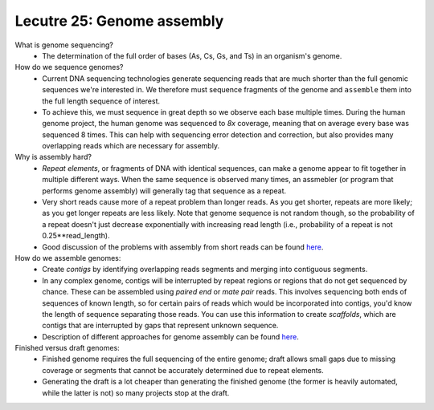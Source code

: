 =============================
Lecutre 25: Genome assembly
=============================

What is genome sequencing? 
 * The determination of the full order of bases (As, Cs, Gs, and Ts) in an organism's genome.

How do we sequence genomes?
 * Current DNA sequencing technologies generate sequencing reads that are much shorter than the full genomic sequences we're interested in. We therefore must sequence fragments of the genome and ``assemble`` them into the full length sequence of interest.
 * To achieve this, we must sequence in great depth so we observe each base multiple times. During the human genome project, the human genome was sequenced to `8x` coverage, meaning that on average every base was sequenced 8 times. This can help with sequencing error detection and correction, but also provides many overlapping reads which are necessary for assembly.

Why is assembly hard? 
 * `Repeat elements`, or fragments of DNA with identical sequences, can make a genome appear to fit together in multiple different ways. When the same sequence is observed many times, an assmebler (or program that performs genome assembly) will generally tag that sequence as a repeat.
 * Very short reads cause more of a repeat problem than longer reads. As you get shorter, repeats are more likely; as you get longer repeats are less likely. Note that genome sequence is not random though, so the probability of a repeat doesn't just decrease exponentially with increasing read length (i.e., probability of a repeat is not 0.25**read_length). 
 * Good discussion of the problems with assembly from short reads can be found `here <http://www.ncbi.nlm.nih.gov/pubmed/20508146>`_.

How do we assemble genomes:
 * Create `contigs` by identifying overlapping reads segments and merging into contiguous segments.
 * In any complex genome, contigs will be interrupted by repeat regions or regions that do not get sequenced by chance. These can be assembled using `paired end` or `mate pair` reads. This involves sequencing both ends of sequences of known length, so for certain pairs of reads which would be incorporated into contigs, you'd know the length of sequence separating those reads. You can use this information to create `scaffolds`, which are contigs that are interrupted by gaps that represent unknown sequence. 
 * Description of different approaches for genome assembly can be found `here <http://www.ncbi.nlm.nih.gov/pubmed/20211242>`_.

Finished versus draft genomes:
 * Finished genome requires the full sequencing of the entire genome; draft allows small gaps due to missing coverage or segments that cannot be accurately determined due to repeat elements. 
 * Generating the draft is a lot cheaper than generating the finished genome (the former is heavily automated, while the latter is not) so many projects stop at the draft. 



